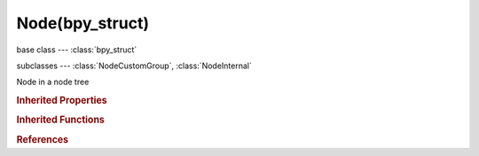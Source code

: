 Node(bpy_struct)
================

.. module:: bpy.types

base class --- :class:`bpy_struct`

subclasses --- 
:class:`NodeCustomGroup`, :class:`NodeInternal`

.. class:: Node(bpy_struct)

   Node in a node tree

   .. attribute:: bl_description

      :type: string, default "", (never None)

   .. attribute:: bl_height_default

      :type: float in [0, inf], default 0.0

   .. attribute:: bl_height_max

      :type: float in [0, inf], default 0.0

   .. attribute:: bl_height_min

      :type: float in [0, inf], default 0.0

   .. attribute:: bl_icon

      The node icon

      :type: enum in ['NONE', 'QUESTION', 'ERROR', 'CANCEL', 'TRIA_RIGHT', 'TRIA_DOWN', 'TRIA_LEFT', 'TRIA_UP', 'ARROW_LEFTRIGHT', 'PLUS', 'DISCLOSURE_TRI_DOWN', 'DISCLOSURE_TRI_RIGHT', 'RADIOBUT_OFF', 'RADIOBUT_ON', 'MENU_PANEL', 'BLENDER', 'GRIP', 'DOT', 'COLLAPSEMENU', 'X', 'GO_LEFT', 'PLUG', 'UI', 'NODE', 'NODE_SEL', 'FULLSCREEN', 'SPLITSCREEN', 'RIGHTARROW_THIN', 'BORDERMOVE', 'VIEWZOOM', 'ZOOMIN', 'ZOOMOUT', 'PANEL_CLOSE', 'COPY_ID', 'EYEDROPPER', 'LINK_AREA', 'AUTO', 'CHECKBOX_DEHLT', 'CHECKBOX_HLT', 'UNLOCKED', 'LOCKED', 'UNPINNED', 'PINNED', 'SCREEN_BACK', 'RIGHTARROW', 'DOWNARROW_HLT', 'DOTSUP', 'DOTSDOWN', 'LINK', 'INLINK', 'PLUGIN', 'HELP', 'GHOST_ENABLED', 'COLOR', 'LINKED', 'UNLINKED', 'HAND', 'ZOOM_ALL', 'ZOOM_SELECTED', 'ZOOM_PREVIOUS', 'ZOOM_IN', 'ZOOM_OUT', 'RENDER_REGION', 'BORDER_RECT', 'BORDER_LASSO', 'FREEZE', 'STYLUS_PRESSURE', 'GHOST_DISABLED', 'NEW', 'FILE_TICK', 'QUIT', 'URL', 'RECOVER_LAST', 'FULLSCREEN_ENTER', 'FULLSCREEN_EXIT', 'BLANK1', 'LAMP', 'MATERIAL', 'TEXTURE', 'ANIM', 'WORLD', 'SCENE', 'EDIT', 'GAME', 'RADIO', 'SCRIPT', 'PARTICLES', 'PHYSICS', 'SPEAKER', 'TEXTURE_SHADED', 'VIEW3D', 'IPO', 'OOPS', 'BUTS', 'FILESEL', 'IMAGE_COL', 'INFO', 'SEQUENCE', 'TEXT', 'IMASEL', 'SOUND', 'ACTION', 'NLA', 'SCRIPTWIN', 'TIME', 'NODETREE', 'LOGIC', 'CONSOLE', 'PREFERENCES', 'CLIP', 'ASSET_MANAGER', 'OBJECT_DATAMODE', 'EDITMODE_HLT', 'FACESEL_HLT', 'VPAINT_HLT', 'TPAINT_HLT', 'WPAINT_HLT', 'SCULPTMODE_HLT', 'POSE_HLT', 'PARTICLEMODE', 'LIGHTPAINT', 'SCENE_DATA', 'RENDERLAYERS', 'WORLD_DATA', 'OBJECT_DATA', 'MESH_DATA', 'CURVE_DATA', 'META_DATA', 'LATTICE_DATA', 'LAMP_DATA', 'MATERIAL_DATA', 'TEXTURE_DATA', 'ANIM_DATA', 'CAMERA_DATA', 'PARTICLE_DATA', 'LIBRARY_DATA_DIRECT', 'GROUP', 'ARMATURE_DATA', 'POSE_DATA', 'BONE_DATA', 'CONSTRAINT', 'SHAPEKEY_DATA', 'CONSTRAINT_BONE', 'CAMERA_STEREO', 'PACKAGE', 'UGLYPACKAGE', 'BRUSH_DATA', 'IMAGE_DATA', 'FILE', 'FCURVE', 'FONT_DATA', 'RENDER_RESULT', 'SURFACE_DATA', 'EMPTY_DATA', 'SETTINGS', 'RENDER_ANIMATION', 'RENDER_STILL', 'LIBRARY_DATA_BROKEN', 'BOIDS', 'STRANDS', 'LIBRARY_DATA_INDIRECT', 'GREASEPENCIL', 'LINE_DATA', 'GROUP_BONE', 'GROUP_VERTEX', 'GROUP_VCOL', 'GROUP_UVS', 'RNA', 'RNA_ADD', 'OUTLINER_OB_EMPTY', 'OUTLINER_OB_MESH', 'OUTLINER_OB_CURVE', 'OUTLINER_OB_LATTICE', 'OUTLINER_OB_META', 'OUTLINER_OB_LAMP', 'OUTLINER_OB_CAMERA', 'OUTLINER_OB_ARMATURE', 'OUTLINER_OB_FONT', 'OUTLINER_OB_SURFACE', 'OUTLINER_OB_SPEAKER', 'OUTLINER_OB_FORCE_FIELD', 'OUTLINER_OB_GROUP_INSTANCE', 'RESTRICT_COLOR_OFF', 'RESTRICT_COLOR_ON', 'RESTRICT_VIEW_OFF', 'RESTRICT_VIEW_ON', 'RESTRICT_SELECT_OFF', 'RESTRICT_SELECT_ON', 'RESTRICT_RENDER_OFF', 'RESTRICT_RENDER_ON', 'OUTLINER_DATA_EMPTY', 'OUTLINER_DATA_MESH', 'OUTLINER_DATA_CURVE', 'OUTLINER_DATA_LATTICE', 'OUTLINER_DATA_META', 'OUTLINER_DATA_LAMP', 'OUTLINER_DATA_CAMERA', 'OUTLINER_DATA_ARMATURE', 'OUTLINER_DATA_FONT', 'OUTLINER_DATA_SURFACE', 'OUTLINER_DATA_SPEAKER', 'OUTLINER_DATA_POSE', 'MESH_PLANE', 'MESH_CUBE', 'MESH_CIRCLE', 'MESH_UVSPHERE', 'MESH_ICOSPHERE', 'MESH_GRID', 'MESH_MONKEY', 'MESH_CYLINDER', 'MESH_TORUS', 'MESH_CONE', 'MESH_CAPSULE', 'LAMP_POINT', 'LAMP_SUN', 'LAMP_SPOT', 'LAMP_HEMI', 'LAMP_AREA', 'META_EMPTY', 'META_PLANE', 'META_CUBE', 'META_BALL', 'META_ELLIPSOID', 'META_CAPSULE', 'SURFACE_NCURVE', 'SURFACE_NCIRCLE', 'SURFACE_NSURFACE', 'SURFACE_NCYLINDER', 'SURFACE_NSPHERE', 'SURFACE_NTORUS', 'CURVE_BEZCURVE', 'CURVE_BEZCIRCLE', 'CURVE_NCURVE', 'CURVE_NCIRCLE', 'CURVE_PATH', 'COLOR_RED', 'COLOR_GREEN', 'COLOR_BLUE', 'TRIA_RIGHT_BAR', 'TRIA_DOWN_BAR', 'TRIA_LEFT_BAR', 'TRIA_UP_BAR', 'FORCE_FORCE', 'FORCE_WIND', 'FORCE_VORTEX', 'FORCE_MAGNETIC', 'FORCE_HARMONIC', 'FORCE_CHARGE', 'FORCE_LENNARDJONES', 'FORCE_TEXTURE', 'FORCE_CURVE', 'FORCE_BOID', 'FORCE_TURBULENCE', 'FORCE_DRAG', 'FORCE_SMOKEFLOW', 'NODE_INSERT_ON', 'NODE_INSERT_OFF', 'MODIFIER', 'MOD_WAVE', 'MOD_BUILD', 'MOD_DECIM', 'MOD_MIRROR', 'MOD_SOFT', 'MOD_SUBSURF', 'HOOK', 'MOD_PHYSICS', 'MOD_PARTICLES', 'MOD_BOOLEAN', 'MOD_EDGESPLIT', 'MOD_ARRAY', 'MOD_UVPROJECT', 'MOD_DISPLACE', 'MOD_CURVE', 'MOD_LATTICE', 'CONSTRAINT_DATA', 'MOD_ARMATURE', 'MOD_SHRINKWRAP', 'MOD_CAST', 'MOD_MESHDEFORM', 'MOD_BEVEL', 'MOD_SMOOTH', 'MOD_SIMPLEDEFORM', 'MOD_MASK', 'MOD_CLOTH', 'MOD_EXPLODE', 'MOD_FLUIDSIM', 'MOD_MULTIRES', 'MOD_SMOKE', 'MOD_SOLIDIFY', 'MOD_SCREW', 'MOD_VERTEX_WEIGHT', 'MOD_DYNAMICPAINT', 'MOD_REMESH', 'MOD_OCEAN', 'MOD_WARP', 'MOD_SKIN', 'MOD_TRIANGULATE', 'MOD_WIREFRAME', 'MOD_DATA_TRANSFER', 'MOD_NORMALEDIT', 'REC', 'PLAY', 'FF', 'REW', 'PAUSE', 'PREV_KEYFRAME', 'NEXT_KEYFRAME', 'PLAY_AUDIO', 'PLAY_REVERSE', 'PREVIEW_RANGE', 'ACTION_TWEAK', 'PMARKER_ACT', 'PMARKER_SEL', 'PMARKER', 'MARKER_HLT', 'MARKER', 'SPACE2', 'SPACE3', 'KEYINGSET', 'KEY_DEHLT', 'KEY_HLT', 'MUTE_IPO_OFF', 'MUTE_IPO_ON', 'VISIBLE_IPO_OFF', 'VISIBLE_IPO_ON', 'DRIVER', 'SOLO_OFF', 'SOLO_ON', 'FRAME_PREV', 'FRAME_NEXT', 'NLA_PUSHDOWN', 'IPO_CONSTANT', 'IPO_LINEAR', 'IPO_BEZIER', 'IPO_SINE', 'IPO_QUAD', 'IPO_CUBIC', 'IPO_QUART', 'IPO_QUINT', 'IPO_EXPO', 'IPO_CIRC', 'IPO_BOUNCE', 'IPO_ELASTIC', 'IPO_BACK', 'IPO_EASE_IN', 'IPO_EASE_OUT', 'IPO_EASE_IN_OUT', 'NORMALIZE_FCURVES', 'VERTEXSEL', 'EDGESEL', 'FACESEL', 'LOOPSEL', 'ROTATE', 'CURSOR', 'ROTATECOLLECTION', 'ROTATECENTER', 'ROTACTIVE', 'ALIGN', 'SMOOTHCURVE', 'SPHERECURVE', 'ROOTCURVE', 'SHARPCURVE', 'LINCURVE', 'NOCURVE', 'RNDCURVE', 'PROP_OFF', 'PROP_ON', 'PROP_CON', 'SCULPT_DYNTOPO', 'PARTICLE_POINT', 'PARTICLE_TIP', 'PARTICLE_PATH', 'MAN_TRANS', 'MAN_ROT', 'MAN_SCALE', 'MANIPUL', 'SNAP_OFF', 'SNAP_ON', 'SNAP_NORMAL', 'SNAP_GRID', 'SNAP_VERTEX', 'SNAP_EDGE', 'SNAP_FACE', 'SNAP_VOLUME', 'SNAP_INCREMENT', 'STICKY_UVS_LOC', 'STICKY_UVS_DISABLE', 'STICKY_UVS_VERT', 'CLIPUV_DEHLT', 'CLIPUV_HLT', 'SNAP_PEEL_OBJECT', 'GRID', 'PASTEDOWN', 'COPYDOWN', 'PASTEFLIPUP', 'PASTEFLIPDOWN', 'SNAP_SURFACE', 'AUTOMERGE_ON', 'AUTOMERGE_OFF', 'RETOPO', 'UV_VERTEXSEL', 'UV_EDGESEL', 'UV_FACESEL', 'UV_ISLANDSEL', 'UV_SYNC_SELECT', 'BBOX', 'WIRE', 'SOLID', 'SMOOTH', 'POTATO', 'ORTHO', 'LOCKVIEW_OFF', 'LOCKVIEW_ON', 'AXIS_SIDE', 'AXIS_FRONT', 'AXIS_TOP', 'NDOF_DOM', 'NDOF_TURN', 'NDOF_FLY', 'NDOF_TRANS', 'LAYER_USED', 'LAYER_ACTIVE', 'SORTALPHA', 'SORTBYEXT', 'SORTTIME', 'SORTSIZE', 'LONGDISPLAY', 'SHORTDISPLAY', 'GHOST', 'IMGDISPLAY', 'SAVE_AS', 'SAVE_COPY', 'BOOKMARKS', 'FONTPREVIEW', 'FILTER', 'NEWFOLDER', 'OPEN_RECENT', 'FILE_PARENT', 'FILE_REFRESH', 'FILE_FOLDER', 'FILE_BLANK', 'FILE_BLEND', 'FILE_IMAGE', 'FILE_MOVIE', 'FILE_SCRIPT', 'FILE_SOUND', 'FILE_FONT', 'FILE_TEXT', 'RECOVER_AUTO', 'SAVE_PREFS', 'LINK_BLEND', 'APPEND_BLEND', 'IMPORT', 'EXPORT', 'EXTERNAL_DATA', 'LOAD_FACTORY', 'LOOP_BACK', 'LOOP_FORWARDS', 'BACK', 'FORWARD', 'FILE_HIDDEN', 'FILE_BACKUP', 'DISK_DRIVE', 'MATPLANE', 'MATSPHERE', 'MATCUBE', 'MONKEY', 'HAIR', 'ALIASED', 'ANTIALIASED', 'MAT_SPHERE_SKY', 'WORDWRAP_OFF', 'WORDWRAP_ON', 'SYNTAX_OFF', 'SYNTAX_ON', 'LINENUMBERS_OFF', 'LINENUMBERS_ON', 'SCRIPTPLUGINS', 'SEQ_SEQUENCER', 'SEQ_PREVIEW', 'SEQ_LUMA_WAVEFORM', 'SEQ_CHROMA_SCOPE', 'SEQ_HISTOGRAM', 'SEQ_SPLITVIEW', 'IMAGE_RGB', 'IMAGE_RGB_ALPHA', 'IMAGE_ALPHA', 'IMAGE_ZDEPTH', 'IMAGEFILE', 'BRUSH_ADD', 'BRUSH_BLOB', 'BRUSH_BLUR', 'BRUSH_CLAY', 'BRUSH_CLAY_STRIPS', 'BRUSH_CLONE', 'BRUSH_CREASE', 'BRUSH_DARKEN', 'BRUSH_FILL', 'BRUSH_FLATTEN', 'BRUSH_GRAB', 'BRUSH_INFLATE', 'BRUSH_LAYER', 'BRUSH_LIGHTEN', 'BRUSH_MASK', 'BRUSH_MIX', 'BRUSH_MULTIPLY', 'BRUSH_NUDGE', 'BRUSH_PINCH', 'BRUSH_SCRAPE', 'BRUSH_SCULPT_DRAW', 'BRUSH_SMEAR', 'BRUSH_SMOOTH', 'BRUSH_SNAKE_HOOK', 'BRUSH_SOFTEN', 'BRUSH_SUBTRACT', 'BRUSH_TEXDRAW', 'BRUSH_TEXFILL', 'BRUSH_TEXMASK', 'BRUSH_THUMB', 'BRUSH_ROTATE', 'BRUSH_VERTEXDRAW', 'MATCAP_01', 'MATCAP_02', 'MATCAP_03', 'MATCAP_04', 'MATCAP_05', 'MATCAP_06', 'MATCAP_07', 'MATCAP_08', 'MATCAP_09', 'MATCAP_10', 'MATCAP_11', 'MATCAP_12', 'MATCAP_13', 'MATCAP_14', 'MATCAP_15', 'MATCAP_16', 'MATCAP_17', 'MATCAP_18', 'MATCAP_19', 'MATCAP_20', 'MATCAP_21', 'MATCAP_22', 'MATCAP_23', 'MATCAP_24'], default 'NODE'

   .. attribute:: bl_idname

      :type: string, default "", (never None)

   .. attribute:: bl_label

      The node label

      :type: string, default "", (never None)

   .. attribute:: bl_static_type

      Node type (deprecated, use with care)

      * ``CUSTOM`` Custom, Custom Node.

      :type: enum in ['CUSTOM'], default 'CUSTOM'

   .. attribute:: bl_width_default

      :type: float in [0, inf], default 0.0

   .. attribute:: bl_width_max

      :type: float in [0, inf], default 0.0

   .. attribute:: bl_width_min

      :type: float in [0, inf], default 0.0

   .. attribute:: color

      Custom color of the node body

      :type: float array of 3 items in [0, 1], default (0.0, 0.0, 0.0)

   .. data:: dimensions

      Absolute bounding box dimensions of the node

      :type: float array of 2 items in [-inf, inf], default (0.0, 0.0), (readonly)

   .. attribute:: height

      Height of the node

      :type: float in [-inf, inf], default 0.0

   .. attribute:: hide

      :type: boolean, default False

   .. data:: inputs

      :type: :class:`NodeInputs` :class:`bpy_prop_collection` of :class:`NodeSocket`, (readonly)

   .. data:: internal_links

      Internal input-to-output connections for muting

      :type: :class:`bpy_prop_collection` of :class:`NodeLink`, (readonly)

   .. attribute:: label

      Optional custom node label

      :type: string, default "", (never None)

   .. attribute:: location

      :type: float array of 2 items in [-100000, 100000], default (0.0, 0.0)

   .. attribute:: mute

      :type: boolean, default False

   .. attribute:: name

      Unique node identifier

      :type: string, default "", (never None)

   .. data:: outputs

      :type: :class:`NodeOutputs` :class:`bpy_prop_collection` of :class:`NodeSocket`, (readonly)

   .. attribute:: parent

      Parent this node is attached to

      :type: :class:`Node`

   .. attribute:: select

      Node selection state

      :type: boolean, default False

   .. data:: shading_compatibility

      * ``OLD_SHADING`` Old Shading, Old shading system compatibility.
      * ``NEW_SHADING`` New Shading, New shading system compatibility.

      :type: enum set in {'OLD_SHADING', 'NEW_SHADING'}, default {'OLD_SHADING'}, (readonly)

   .. attribute:: show_options

      :type: boolean, default False

   .. attribute:: show_preview

      :type: boolean, default False

   .. attribute:: show_texture

      Draw node in viewport textured draw mode

      :type: boolean, default False

   .. data:: type

      Node type (deprecated, use bl_static_type or bl_idname for the actual identifier string)

      * ``CUSTOM`` Custom, Custom Node.

      :type: enum in ['CUSTOM'], default 'CUSTOM', (readonly)

   .. attribute:: use_custom_color

      Use custom color for the node

      :type: boolean, default False

   .. attribute:: width

      Width of the node

      :type: float in [-inf, inf], default 0.0

   .. attribute:: width_hidden

      Width of the node in hidden state

      :type: float in [-inf, inf], default 0.0

   .. method:: socket_value_update(context)

      Update after property changes

      :type context: :class:`Context`, (never None)

   .. classmethod:: is_registered_node_type()

      True if a registered node type

      :return:

         Result

      :rtype: boolean

   .. classmethod:: poll(node_tree)

      If non-null output is returned, the node type can be added to the tree

      :arg node_tree:

         Node Tree

      :type node_tree: :class:`NodeTree`
      :rtype: boolean

   .. method:: poll_instance(node_tree)

      If non-null output is returned, the node can be added to the tree

      :arg node_tree:

         Node Tree

      :type node_tree: :class:`NodeTree`
      :rtype: boolean

   .. method:: update()

      Update on editor changes


   .. method:: insert_link(link)

      Handle creation of a link to or from the node

      :arg link:

         Link, Node link that will be inserted

      :type link: :class:`NodeLink`, (never None)

   .. method:: init(context)

      Initialize a new instance of this node

      :type context: :class:`Context`, (never None)

   .. method:: copy(node)

      Initialize a new instance of this node from an existing node

      :arg node:

         Node, Existing node to copy

      :type node: :class:`Node`, (never None)

   .. method:: free()

      Clean up node on removal


   .. method:: draw_buttons(context, layout)

      Draw node buttons

      :type context: :class:`Context`, (never None)
      :arg layout:

         Layout, Layout in the UI

      :type layout: :class:`UILayout`, (never None)

   .. method:: draw_buttons_ext(context, layout)

      Draw node buttons in the sidebar

      :type context: :class:`Context`, (never None)
      :arg layout:

         Layout, Layout in the UI

      :type layout: :class:`UILayout`, (never None)

   .. method:: draw_label()

      Returns a dynamic label string

      :return:

         Label

      :rtype: string, (never None)

.. rubric:: Inherited Properties

.. hlist::
   :columns: 2

   * :class:`bpy_struct.id_data`

.. rubric:: Inherited Functions

.. hlist::
   :columns: 2

   * :class:`bpy_struct.as_pointer`
   * :class:`bpy_struct.driver_add`
   * :class:`bpy_struct.driver_remove`
   * :class:`bpy_struct.get`
   * :class:`bpy_struct.is_property_hidden`
   * :class:`bpy_struct.is_property_readonly`
   * :class:`bpy_struct.is_property_set`
   * :class:`bpy_struct.items`
   * :class:`bpy_struct.keyframe_delete`
   * :class:`bpy_struct.keyframe_insert`
   * :class:`bpy_struct.keys`
   * :class:`bpy_struct.path_from_id`
   * :class:`bpy_struct.path_resolve`
   * :class:`bpy_struct.property_unset`
   * :class:`bpy_struct.type_recast`
   * :class:`bpy_struct.values`

.. rubric:: References

.. hlist::
   :columns: 2

   * :mod:`bpy.context.active_node`
   * :mod:`bpy.context.selected_nodes`
   * :class:`Node.copy`
   * :class:`Node.parent`
   * :class:`NodeLink.from_node`
   * :class:`NodeLink.to_node`
   * :class:`NodeSocket.draw`
   * :class:`NodeSocket.draw_color`
   * :class:`NodeSocket.node`
   * :class:`NodeSocketInterface.from_socket`
   * :class:`NodeSocketInterface.init_socket`
   * :class:`NodeSocketStandard.draw`
   * :class:`NodeSocketStandard.draw_color`
   * :class:`NodeTree.nodes`
   * :class:`Nodes.active`
   * :class:`Nodes.new`
   * :class:`Nodes.remove`
   * :class:`RenderEngine.update_script_node`
   * :class:`SpaceNodeEditorPath.append`
   * :class:`UILayout.template_node_link`
   * :class:`UILayout.template_node_view`

